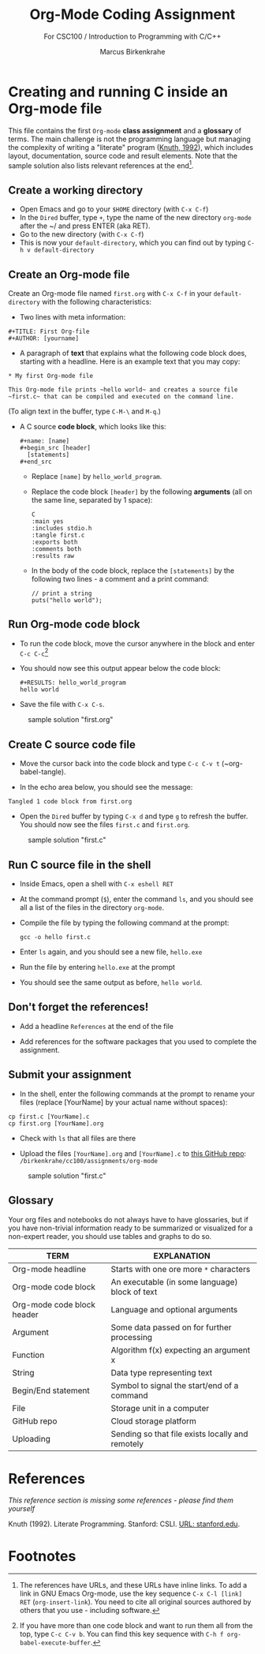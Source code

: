 #+TITLE:Org-Mode Coding Assignment
#+AUTHOR:Marcus Birkenkrahe
#+SUBTITLE: For CSC100 / Introduction to Programming with C/C++
#+STARTUP:overview hideblocks
#+OPTIONS: toc:nil num:nil ^:nil
* Creating and running C inside an Org-mode file

  This file contains the first ~Org-mode~ *class assignment* and a
  *glossary* of terms. The main challenge is not the programming
  language but managing the complexity of writing a "literate" program
  ([[KN92][Knuth, 1992]]), which includes layout, documentation, source code and
  result elements. Note that the sample solution also lists relevant
  references at the end[fn:1].

** Create a working directory

   - Open Emacs and go to your ~$HOME~ directory (with ~C-x C-f~)
   - In the ~Dired~ buffer, type ~+~, type the name of the new
     directory ~org-mode~ after the ~/ and press ENTER (aka RET).
   - Go to the new directory (with ~C-x C-f~)
   - This is now your ~default-directory~, which you can find out by
     typing ~C-h v default-directory~

** Create an Org-mode file

   Create an Org-mode file named ~first.org~ with ~C-x C-f~ in your
   ~default-directory~ with the following characteristics:

   - Two lines with meta information:

   #+begin_example
   #+TITLE: First Org-file
   #+AUTHOR: [yourname]
   #+end_example

   - A paragraph of *text* that explains what the following code
     block does, starting with a headline. Here is an example text
     that you may copy:

   #+begin_example
   * My first Org-mode file

   This Org-mode file prints ~hello world~ and creates a source file
   ~first.c~ that can be compiled and executed on the command line.
   #+end_example

   (To align text in the buffer, type ~C-M-\~ and ~M-q~.)

   - A C source *code block*, which looks like this:

     #+begin_example
       #+name: [name]
       #+begin_src [header]
         [statements]
       #+end_src
     #+end_example

     - Replace ~[name]~ by ~hello_world_program~.
     - Replace the code block ~[header]~ by the following
       *arguments* (all on the same line, separated by 1 space):

       #+begin_example
       C
       :main yes
       :includes stdio.h
       :tangle first.c
       :exports both
       :comments both
       :results raw
  #+end_example

     - In the body of the code block, replace the ~[statements]~ by
       the following two lines - a comment and a print command:

       #+begin_example
         // print a string
         puts("hello world");
       #+end_example

** Run Org-mode code block

   - To run the code block, move the cursor anywhere in the block and
     enter ~C-c C-c~[fn:2]

   - You should now see this output appear below the code block:

     #+begin_example
#+RESULTS: hello_world_program
hello world
#+end_example

   - Save the file with ~C-x C-s~.

   #+caption: sample solution "first.org"
   #+attr_html: :width 700px
   [[./img/firstorg.png]]

** Create C source code file

   - Move the cursor back into the code block and type ~C-c C-v t~
     (~org-babel-tangle).

   - In the echo area below, you should see the message:
   #+begin_example
   Tangled 1 code block from first.org
   #+end_example

   - Open the ~Dired~ buffer by typing ~C-x d~ and type ~g~ to
     refresh the buffer. You should now see the files ~first.c~ and
     ~first.org~.

   #+caption: sample solution "first.c"
   #+attr_html: :width 700px
   [[./img/firstc.png]]

** Run C source file in the shell

   - Inside Emacs, open a shell with ~C-x eshell RET~

   - At the command prompt (~$~), enter the command ~ls~, and you
     should see all a list of the files in the directory ~org-mode~.

   - Compile the file by typing the following command at the prompt:
     #+begin_example
     gcc -o hello first.c
     #+end_example

   - Enter ~ls~ again, and you should see a new file, ~hello.exe~

   - Run the file by entering ~hello.exe~ at the prompt

   - You should see the same output as before, ~hello world~.

** Don't forget the references!

   - Add a headline ~References~ at the end of the file

   - Add references for the software packages that you used to
     complete the assignment.

** Submit your assignment

   - In the shell, enter the following commands at the prompt to
     rename your files (replace [YourName] by your actual name
     without spaces):

   #+begin_example
   cp first.c [YourName].c
   cp first.org [YourName].org
   #+end_example

   - Check with ~ls~ that all files are there

   - Upload the files ~[YourName].org~ and ~[YourName].c~ to [[https://github.com/birkenkrahe/cc100/tree/main/assignments/org-mode][this
     GitHub repo]]: ~/birkenkrahe/cc100/assignments/org-mode~

   #+caption: sample solution "first.c"
   #+attr_html: :width 700px
   [[./img/eshell.png]]

** Glossary

   Your org files and notebooks do not always have to have glossaries,
   but if you have non-trivial information ready to be summarized or
   visualized for a non-expert reader, you should use tables and
   graphs to do so.

   | TERM                       | EXPLANATION                                      |
   |----------------------------+--------------------------------------------------|
   | Org-mode headline          | Starts with one ore more ~*~ characters          |
   | Org-mode code block        | An executable (in some language) block of text   |
   | Org-mode code block header | Language and optional arguments                  |
   | Argument                   | Some data passed on for further processing       |
   | Function                   | Algorithm f(x) expecting an argument x           |
   | String                     | Data type representing text                      |
   | Begin/End statement        | Symbol to signal the start/end of a command      |
   | File                       | Storage unit in a computer                       |
   | GitHub repo                | Cloud storage platform                           |
   | Uploading                  | Sending so that file exists locally and remotely |

* References

  /This reference section is missing some references - please find them
  yourself/

  <<KN92>> Knuth (1992). Literate Programming. Stanford: CSLI. [[https://www-cs-faculty.stanford.edu/~knuth/lp.html][URL:
  stanford.edu]].

* Footnotes

[fn:2]If you have more than one code block and want to run them all
from the top, type ~C-c C-v b~. You can find this key sequence with
~C-h f org-babel-execute-buffer~.

[fn:1]The references have URLs, and these URLs have inline links. To
add a link in GNU Emacs Org-mode, use the key sequence ~C-x C-l [link]
RET~ (~org-insert-link~). You need to cite all original sources
authored by others that you use - including software.
